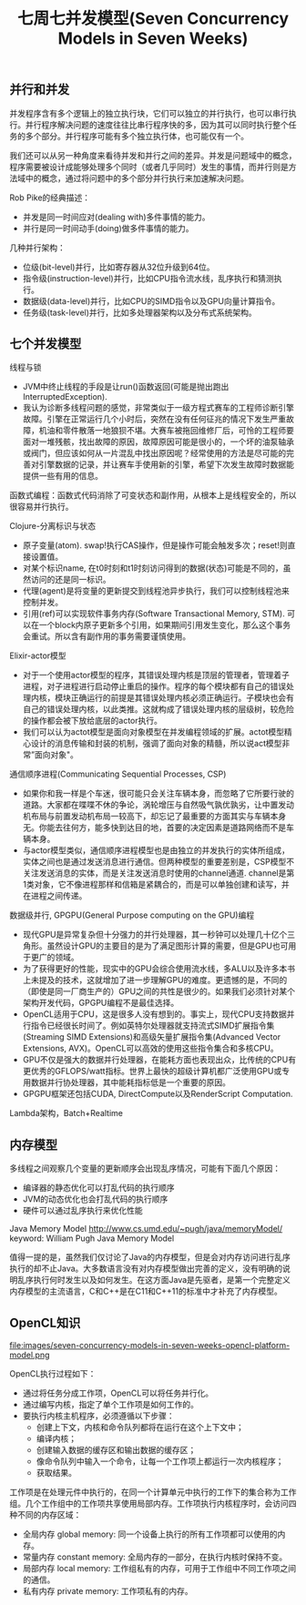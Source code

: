 #+title: 七周七并发模型(Seven Concurrency Models in Seven Weeks)

** 并行和并发

并发程序含有多个逻辑上的独立执行块，它们可以独立的并行执行，也可以串行执行。并行程序解决问题的速度往往比串行程序快的多，因为其可以同时执行整个任务的多个部分。并行程序可能有多个独立执行体，也可能仅有一个。

我们还可以从另一种角度来看待并发和并行之间的差异。并发是问题域中的概念，程序需要被设计成能够处理多个同时（或者几乎同时）发生的事情，而并行则是方法域中的概念，通过将问题中的多个部分并行执行来加速解决问题。

Rob Pike的经典描述：
- 并发是同一时间应对(dealing with)多件事情的能力。
- 并行是同一时间动手(doing)做多件事情的能力。

几种并行架构：
- 位级(bit-level)并行，比如寄存器从32位升级到64位。
- 指令级(instruction-level)并行，比如CPU指令流水线，乱序执行和猜测执行。
- 数据级(data-level)并行，比如CPU的SIMD指令以及GPU向量计算指令。
- 任务级(task-level)并行，比如多处理器架构以及分布式系统架构。

** 七个并发模型
线程与锁
- JVM中终止线程的手段是让run()函数返回(可能是抛出跑出InterruptedException).
- 我认为诊断多线程问题的感觉，非常类似于一级方程式赛车的工程师诊断引擎故障。引擎在正常运行几个小时后，突然在没有任何征兆的情况下发生严重故障，机油和零件散落一地狼狈不堪。大赛车被拖回维修厂后，可怜的工程师要面对一堆残骸，找出故障的原因，故障原因可能是很小的，一个坏的油泵轴承或阀门，但应该如何从一片混乱中找出原因呢？经常使用的方法是尽可能的完善对引擎数据的记录，并让赛车手使用新的引擎，希望下次发生故障时数据能提供一些有用的信息。

函数式编程：函数式代码消除了可变状态和副作用，从根本上是线程安全的，所以很容易并行执行。

Clojure-分离标识与状态
- 原子变量(atom). swap!执行CAS操作，但是操作可能会触发多次；reset!则直接设置值。
- 对某个标识name, 在t0时刻和t1时刻访问得到的数据(状态)可能是不同的，虽然访问的还是同一标识。
- 代理(agent)是将变量的更新提交到线程池异步执行，我们可以控制线程池来控制并发。
- 引用(ref)可以实现软件事务内存(Software Transactional Memory, STM). 可以在一个block内原子更新多个引用，如果期间引用发生变化，那么这个事务会重试。所以含有副作用的事务需要谨慎使用。

Elixir-actor模型
- 对于一个使用actor模型的程序，其错误处理内核是顶层的管理者，管理着子进程，对子进程进行启动停止重启的操作。程序的每个模块都有自己的错误处理内核，模块正确运行的前提是其错误处理内核必须正确运行。子模块也会有自己的错误处理内核，以此类推。这就构成了错误处理内核的层级树，较危险的操作都会被下放给底层的actor执行。
- 我们可以认为actot模型是面向对象模型在并发编程领域的扩展。actot模型精心设计的消息传输和封装的机制，强调了面向对象的精髓，所以说act模型非常”面向对象"。

通信顺序进程(Communicating Sequential Processes, CSP)
- 如果你和我一样是个车迷，很可能只会关注车辆本身，而忽略了它所要行驶的道路。大家都在喋喋不休的争论，涡轮增压与自然吸气孰优孰劣，让中置发动机布局与前置发动机布局一较高下，却忘记了最重要的方面其实与车辆本身无。你能去往何方，能多快到达目的地，首要的决定因素是道路网络而不是车辆本身。
- 与actor模型类似，通信顺序进程模型也是由独立的并发执行的实体所组成，实体之间也是通过发送消息进行通信。但两种模型的重要差别是，CSP模型不关注发送消息的实体，而是关注发送消息时使用的channel通道. channel是第1类对象，它不像进程那样和信箱是紧耦合的，而是可以单独创建和读写，并在进程之间传递。

数据级并行, GPGPU(General Purpose computing on the GPU)编程
- 现代GPU是异常复杂但十分强力的并行处理器，其一秒钟可以处理几十亿个三角形。虽然设计GPU的主要目的是为了满足图形计算的需要，但是GPU也可用于更广的领域。
- 为了获得更好的性能，现实中的GPU会综合使用流水线，多ALU以及许多本书上未提及的技术，这就增加了进一步理解GPU的难度。更遗憾的是，不同的（即使是同一厂商生产的）GPU之间的共性是很少的。如果我们必须针对某个架构开发代码，GPGPU编程不是最佳选择。
- OpenCL适用于CPU，这是很多人没有想到的。事实上，现代CPU支持数据并行指令已经很长时间了。例如英特尔处理器就支持流式SIMD扩展指令集(Streaming SIMD Extensions)和高级矢量扩展指令集(Advanced Vector Extensions, AVX)。OpenCL可以高效的使用这些指令集合和多核CPU。
- GPU不仅是强大的数据并行处理器，在能耗方面也表现出众，比传统的CPU有更优秀的GFLOPS/watt指标。世界上最快的超级计算机都广泛使用GPU或专用数据并行协处理器，其中能耗指标低是一个重要的原因。
- GPGPU框架还包括CUDA, DirectCompute以及RenderScript Computation.

Lambda架构，Batch+Realtime

** 内存模型
多线程之间观察几个变量的更新顺序会出现乱序情况，可能有下面几个原因：
- 编译器的静态优化可以打乱代码的执行顺序
- JVM的动态优化也会打乱代码的执行顺序
- 硬件可以通过乱序执行来优化性能

Java Memory Model http://www.cs.umd.edu/~pugh/java/memoryModel/ keyword: William Pugh Java Memory Model

值得一提的是，虽然我们仅讨论了Java的内存模型，但是会对内存访问进行乱序执行的却不止Java。大多数语言没有对内存模型做出完善的定义，没有明确的说明乱序执行何时发生以及如何发生。在这方面Java是先驱者，是第一个完整定义内存模型的主流语言，C和C++是在C11和C++11的标准中才补充了内存模型。

** OpenCL知识

file:images/seven-concurrency-models-in-seven-weeks-opencl-platform-model.png

OpenCL执行过程如下：
- 通过将任务分成工作项，OpenCL可以将任务并行化。
- 通过编写内核，指定了单个工作项是如何工作的。
- 要执行内核主机程序，必须遵循以下步骤：
    - 创建上下文，内核和命令队列都将在运行在这个上下文中；
    - 编译内核；
    - 创建输入数据的缓存区和输出数据的缓存区；
    - 像命令队列中输入一个命令，让每一个工作项上都运行一次内核程序；
    - 获取结果。

工作项是在处理元件中执行的，在同一个计算单元中执行的工作下的集合称为工作组。几个工作组中的工作项共享使用局部内存。工作项执行内核程序时，会访问四种不同的内存区域：
- 全局内存 global memory: 同一个设备上执行的所有工作项都可以使用的内存。
- 常量内存 constant memory: 全局内存的一部分，在执行内核时保持不变。
- 局部内存 local memory: 工作组私有的内存，可用于工作组中不同工作项之间的通信。
- 私有内存 private memory: 工作项私有的内存。
